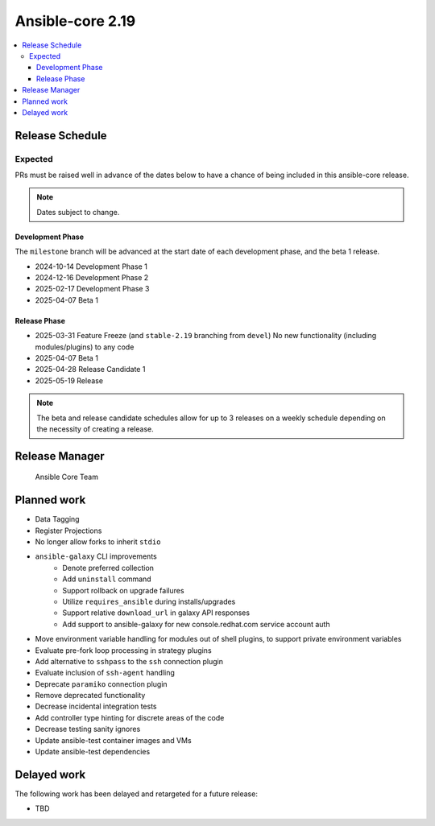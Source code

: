 .. _core_roadmap_2.19:

*****************
Ansible-core 2.19
*****************

.. contents::
   :local:

Release Schedule
================

Expected
--------

PRs must be raised well in advance of the dates below to have a chance of being included in this ansible-core release.

.. note:: Dates subject to change.

Development Phase
^^^^^^^^^^^^^^^^^

The ``milestone`` branch will be advanced at the start date of each development phase, and the beta 1 release.

- 2024-10-14 Development Phase 1
- 2024-12-16 Development Phase 2
- 2025-02-17 Development Phase 3
- 2025-04-07 Beta 1

Release Phase
^^^^^^^^^^^^^

- 2025-03-31 Feature Freeze (and ``stable-2.19`` branching from ``devel``)
  No new functionality (including modules/plugins) to any code

- 2025-04-07 Beta 1

- 2025-04-28 Release Candidate 1

- 2025-05-19 Release

.. note:: The beta and release candidate schedules allow for up to 3 releases on a weekly schedule depending on the necessity of creating a release.

Release Manager
===============

 Ansible Core Team

Planned work
============

* Data Tagging
* Register Projections
* No longer allow forks to inherit ``stdio``
* ``ansible-galaxy`` CLI improvements
   * Denote preferred collection
   * Add ``uninstall`` command
   * Support rollback on upgrade failures
   * Utilize ``requires_ansible`` during installs/upgrades
   * Support relative ``download_url`` in galaxy API responses
   * Add support to ansible-galaxy for new console.redhat.com service account auth
* Move environment variable handling for modules out of shell plugins, to support private environment variables
* Evaluate pre-fork loop processing in strategy plugins
* Add alternative to ``sshpass`` to the ``ssh`` connection plugin
* Evaluate inclusion of ``ssh-agent`` handling
* Deprecate ``paramiko`` connection plugin
* Remove deprecated functionality
* Decrease incidental integration tests
* Add controller type hinting for discrete areas of the code
* Decrease testing sanity ignores
* Update ansible-test container images and VMs
* Update ansible-test dependencies


Delayed work
============

The following work has been delayed and retargeted for a future release:

* TBD
